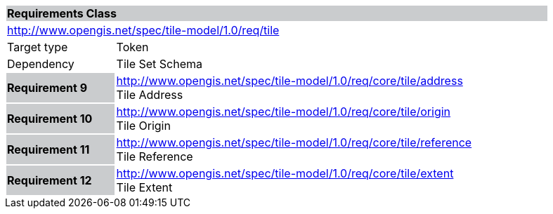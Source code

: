 [cols="1,4",width="90%"]
|===
2+|*Requirements Class* {set:cellbgcolor:#CACCCE}
2+|http://www.opengis.net/spec/tile-model/1.0/req/tile {set:cellbgcolor:#FFFFFF}
|Target type |Token
|Dependency |Tile Set Schema
|*Requirement 9* {set:cellbgcolor:#CACCCE} |http://www.opengis.net/spec/tile-model/1.0/req/core/tile/address +
Tile Address {set:cellbgcolor:#FFFFFF}
|*Requirement 10* {set:cellbgcolor:#CACCCE} |http://www.opengis.net/spec/tile-model/1.0/req/core/tile/origin +
Tile Origin {set:cellbgcolor:#FFFFFF}
|*Requirement 11* {set:cellbgcolor:#CACCCE} |http://www.opengis.net/spec/tile-model/1.0/req/core/tile/reference +
Tile Reference
{set:cellbgcolor:#FFFFFF}
|*Requirement 12* {set:cellbgcolor:#CACCCE} |http://www.opengis.net/spec/tile-model/1.0/req/core/tile/extent +
Tile Extent
{set:cellbgcolor:#FFFFFF}
|===
